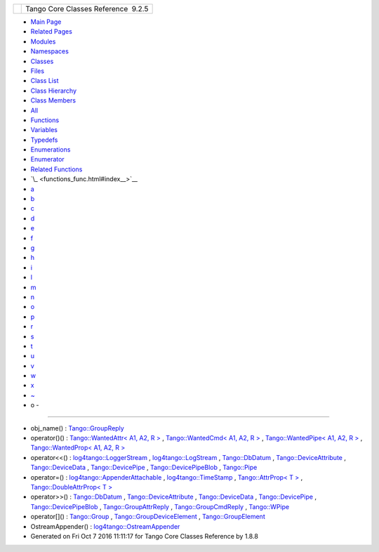+----------+---------------------------------------+
| |Logo|   | Tango Core Classes Reference  9.2.5   |
+----------+---------------------------------------+

-  `Main Page <index.html>`__
-  `Related Pages <pages.html>`__
-  `Modules <modules.html>`__
-  `Namespaces <namespaces.html>`__
-  `Classes <annotated.html>`__
-  `Files <files.html>`__

-  `Class List <annotated.html>`__
-  `Class Hierarchy <inherits.html>`__
-  `Class Members <functions.html>`__

-  `All <functions.html>`__
-  `Functions <functions_func.html>`__
-  `Variables <functions_vars.html>`__
-  `Typedefs <functions_type.html>`__
-  `Enumerations <functions_enum.html>`__
-  `Enumerator <functions_eval.html>`__
-  `Related Functions <functions_rela.html>`__

-  `\_ <functions_func.html#index__>`__
-  `a <functions_func_a.html#index_a>`__
-  `b <functions_func_b.html#index_b>`__
-  `c <functions_func_c.html#index_c>`__
-  `d <functions_func_d.html#index_d>`__
-  `e <functions_func_e.html#index_e>`__
-  `f <functions_func_f.html#index_f>`__
-  `g <functions_func_g.html#index_g>`__
-  `h <functions_func_h.html#index_h>`__
-  `i <functions_func_i.html#index_i>`__
-  `l <functions_func_l.html#index_l>`__
-  `m <functions_func_m.html#index_m>`__
-  `n <functions_func_n.html#index_n>`__
-  `o <functions_func_o.html#index_o>`__
-  `p <functions_func_p.html#index_p>`__
-  `r <functions_func_r.html#index_r>`__
-  `s <functions_func_s.html#index_s>`__
-  `t <functions_func_t.html#index_t>`__
-  `u <functions_func_u.html#index_u>`__
-  `v <functions_func_v.html#index_v>`__
-  `w <functions_func_w.html#index_w>`__
-  `x <functions_func_x.html#index_x>`__
-  `~ <functions_func_~.html#index_~>`__

 

- o -
~~~~~

-  obj\_name() :
   `Tango::GroupReply <de/deb/classTango_1_1GroupReply.html#a13564b3e6df04a5257b2592b94a07d88>`__
-  operator()() : `Tango::WantedAttr< A1, A2, R
   > <d8/dc8/structTango_1_1WantedAttr.html#a758bd8a70db45aa529156b9a21702bad>`__
   , `Tango::WantedCmd< A1, A2, R
   > <db/d34/structTango_1_1WantedCmd.html#a813791b48fbf1a2836510c305d61f5c6>`__
   , `Tango::WantedPipe< A1, A2, R
   > <dd/d06/structTango_1_1WantedPipe.html#a7ba811ef470b2d0349ad209cf30ea93a>`__
   , `Tango::WantedProp< A1, A2, R
   > <d0/d82/structTango_1_1WantedProp.html#a55931f0af339a7e8072d6efe424d06bc>`__
-  operator<<() :
   `log4tango::LoggerStream <d6/de1/classlog4tango_1_1LoggerStream.html#a3aa83b092637a7f0e87c96cc87e655cd>`__
   ,
   `log4tango::LogStream <d7/dff/classlog4tango_1_1LogStream.html#a183f7f962965a0330300f5a1b6a58d2d>`__
   ,
   `Tango::DbDatum <d3/d0f/classTango_1_1DbDatum.html#a66304a562149bdb6d89858cbca65729e>`__
   ,
   `Tango::DeviceAttribute <d7/dca/classTango_1_1DeviceAttribute.html#a39d8445992f45faabe7210065a49c1db>`__
   ,
   `Tango::DeviceData <df/d22/classTango_1_1DeviceData.html#a441796301b708d97386ea636104889d4>`__
   ,
   `Tango::DevicePipe <da/dc5/classTango_1_1DevicePipe.html#acc6ca5348b5297a522f1bbc397842e20>`__
   ,
   `Tango::DevicePipeBlob <df/dd9/classTango_1_1DevicePipeBlob.html#ae1bf63d8a01b7710ae051e53a082548f>`__
   ,
   `Tango::Pipe <d8/d14/classTango_1_1Pipe.html#ac67072c3bf8d26e547ea92aac9b7e260>`__
-  operator=() :
   `log4tango::AppenderAttachable <d6/d89/classlog4tango_1_1AppenderAttachable.html#a4cbf4bf5552db661c8f41c430db0e953>`__
   ,
   `log4tango::TimeStamp <d2/df5/classlog4tango_1_1TimeStamp.html#a916933860753832c2b1444b3faa0dfcd>`__
   , `Tango::AttrProp< T
   > <d8/d68/classTango_1_1AttrProp.html#a8c0c499c402739fd7449aa798b1609f5>`__
   , `Tango::DoubleAttrProp< T
   > <d5/da9/classTango_1_1DoubleAttrProp.html#ad69387bb6bb54b0629c2bcc3ed0aca68>`__
-  operator>>() :
   `Tango::DbDatum <d3/d0f/classTango_1_1DbDatum.html#afd6ed9a2e6b129bcc9ae26e16ae4ef0b>`__
   ,
   `Tango::DeviceAttribute <d7/dca/classTango_1_1DeviceAttribute.html#a76dcb00f710fd52a8d2038dc95f66b07>`__
   ,
   `Tango::DeviceData <df/d22/classTango_1_1DeviceData.html#a2b6646e364f813aa50c9bae5b0ffea8f>`__
   ,
   `Tango::DevicePipe <da/dc5/classTango_1_1DevicePipe.html#a3f573423b7d0b61af5f2d8bbbb773d98>`__
   ,
   `Tango::DevicePipeBlob <df/dd9/classTango_1_1DevicePipeBlob.html#a8a560fa9f94789d0913099f119054e18>`__
   ,
   `Tango::GroupAttrReply <d5/dae/classTango_1_1GroupAttrReply.html#a421f7a196fc46f20b76a2124da30de95>`__
   ,
   `Tango::GroupCmdReply <d9/d33/classTango_1_1GroupCmdReply.html#a54b600d46c948acd7d1943f6d9738943>`__
   ,
   `Tango::WPipe <d2/de5/classTango_1_1WPipe.html#a8373577b75416aea0045dab9d6a0e79f>`__
-  operator[]() :
   `Tango::Group <d4/d6d/classTango_1_1Group.html#aea3b781cd10d28770cb584c55c065534>`__
   ,
   `Tango::GroupDeviceElement <da/d18/classTango_1_1GroupDeviceElement.html#a8230a10f49f459944de457deaf2d8915>`__
   ,
   `Tango::GroupElement <df/d46/classTango_1_1GroupElement.html#aef54618c81a0042334be5c13d0326346>`__
-  OstreamAppender() :
   `log4tango::OstreamAppender <df/d37/classlog4tango_1_1OstreamAppender.html#a8a12ee99972317e420641f9cbc02974a>`__

-  Generated on Fri Oct 7 2016 11:11:17 for Tango Core Classes Reference
   by |doxygen| 1.8.8

.. |Logo| image:: logo.jpg
.. |doxygen| image:: doxygen.png
   :target: http://www.doxygen.org/index.html
